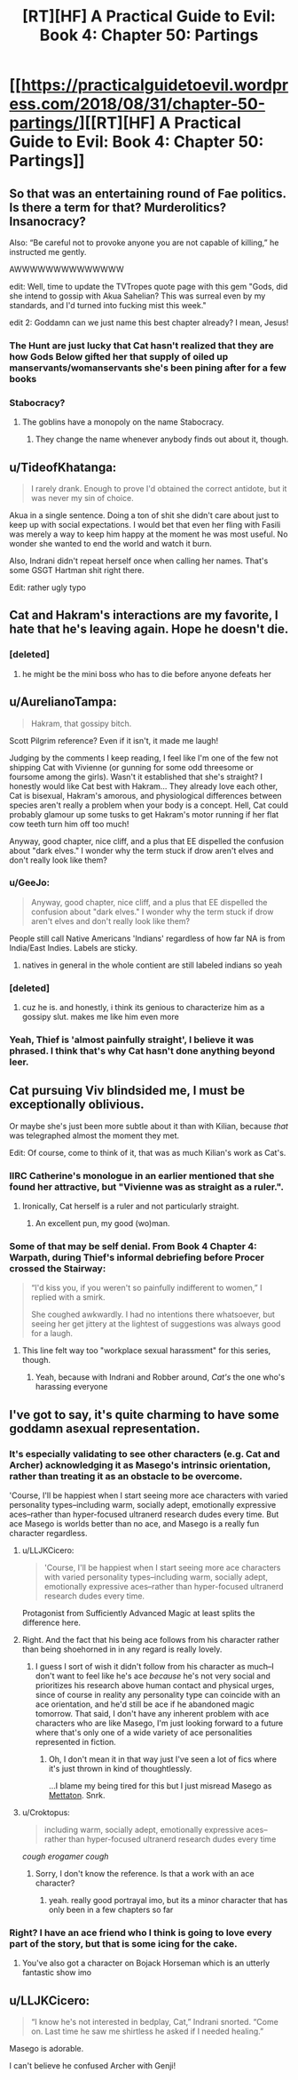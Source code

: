 #+TITLE: [RT][HF] A Practical Guide to Evil: Book 4: Chapter 50: Partings

* [[https://practicalguidetoevil.wordpress.com/2018/08/31/chapter-50-partings/][[RT][HF] A Practical Guide to Evil: Book 4: Chapter 50: Partings]]
:PROPERTIES:
:Author: Zayits
:Score: 62
:DateUnix: 1535688206.0
:DateShort: 2018-Aug-31
:END:

** So that was an entertaining round of Fae politics. Is there a term for that? Murderolitics? Insanocracy?

Also: “Be careful not to provoke anyone you are not capable of killing,” he instructed me gently.

AWWWWWWWWWWWWWW

edit: Well, time to update the TVTropes quote page with this gem "Gods, did she intend to gossip with Akua Sahelian? This was surreal even by my standards, and I'd turned into fucking mist this week."

edit 2: Goddamn can we just name this best chapter already? I mean, Jesus!
:PROPERTIES:
:Author: Ardvarkeating101
:Score: 28
:DateUnix: 1535689180.0
:DateShort: 2018-Aug-31
:END:

*** The Hunt are just lucky that Cat hasn't realized that they are how Gods Below gifted her that supply of oiled up manservants/womanservants she's been pining after for a few books
:PROPERTIES:
:Author: ATRDCI
:Score: 29
:DateUnix: 1535690104.0
:DateShort: 2018-Aug-31
:END:


*** Stabocracy?
:PROPERTIES:
:Author: Nic_Cage_DM
:Score: 5
:DateUnix: 1535691445.0
:DateShort: 2018-Aug-31
:END:

**** The goblins have a monopoly on the name Stabocracy.
:PROPERTIES:
:Author: Frommerman
:Score: 11
:DateUnix: 1535702586.0
:DateShort: 2018-Aug-31
:END:

***** They change the name whenever anybody finds out about it, though.
:PROPERTIES:
:Author: GeeJo
:Score: 7
:DateUnix: 1535722380.0
:DateShort: 2018-Aug-31
:END:


** u/TideofKhatanga:
#+begin_quote
  I rarely drank. Enough to prove I'd obtained the correct antidote, but it was never my sin of choice.
#+end_quote

Akua in a single sentence. Doing a ton of shit she didn't care about just to keep up with social expectations. I would bet that even her fling with Fasili was merely a way to keep him happy at the moment he was most useful. No wonder she wanted to end the world and watch it burn.

Also, Indrani didn't repeat herself once when calling her names. That's some GSGT Hartman shit right there.

Edit: rather ugly typo
:PROPERTIES:
:Author: TideofKhatanga
:Score: 25
:DateUnix: 1535697366.0
:DateShort: 2018-Aug-31
:END:


** Cat and Hakram's interactions are my favorite, I hate that he's leaving again. Hope he doesn't die.
:PROPERTIES:
:Author: CeruleanTresses
:Score: 15
:DateUnix: 1535690566.0
:DateShort: 2018-Aug-31
:END:

*** [deleted]
:PROPERTIES:
:Score: 5
:DateUnix: 1535766339.0
:DateShort: 2018-Sep-01
:END:

**** he might be the mini boss who has to die before anyone defeats her
:PROPERTIES:
:Author: NotValkyrie
:Score: 2
:DateUnix: 1535824752.0
:DateShort: 2018-Sep-01
:END:


** u/AurelianoTampa:
#+begin_quote
  Hakram, that gossipy bitch.
#+end_quote

Scott Pilgrim reference? Even if it isn't, it made me laugh!

Judging by the comments I keep reading, I feel like I'm one of the few not shipping Cat with Vivienne (or gunning for some odd threesome or foursome among the girls). Wasn't it established that she's straight? I honestly would like Cat best with Hakram... They already love each other, Cat is bisexual, Hakram's amorous, and physiological differences between species aren't really a problem when your body is a concept. Hell, Cat could probably glamour up some tusks to get Hakram's motor running if her flat cow teeth turn him off too much!

Anyway, good chapter, nice cliff, and a plus that EE dispelled the confusion about "dark elves." I wonder why the term stuck if drow aren't elves and don't really look like them?
:PROPERTIES:
:Author: AurelianoTampa
:Score: 14
:DateUnix: 1535704888.0
:DateShort: 2018-Aug-31
:END:

*** u/GeeJo:
#+begin_quote
  Anyway, good chapter, nice cliff, and a plus that EE dispelled the confusion about "dark elves." I wonder why the term stuck if drow aren't elves and don't really look like them?
#+end_quote

People still call Native Americans 'Indians' regardless of how far NA is from India/East Indies. Labels are sticky.
:PROPERTIES:
:Author: GeeJo
:Score: 20
:DateUnix: 1535708710.0
:DateShort: 2018-Aug-31
:END:

**** natives in general in the whole contient are still labeled indians so yeah
:PROPERTIES:
:Author: MadridFC
:Score: 1
:DateUnix: 1535752852.0
:DateShort: 2018-Sep-01
:END:


*** [deleted]
:PROPERTIES:
:Score: 8
:DateUnix: 1535714568.0
:DateShort: 2018-Aug-31
:END:

**** cuz he is. and honestly, i think its genious to characterize him as a gossipy slut. makes me like him even more
:PROPERTIES:
:Author: Croktopus
:Score: 6
:DateUnix: 1535766788.0
:DateShort: 2018-Sep-01
:END:


*** Yeah, Thief is 'almost painfully straight', I believe it was phrased. I think that's why Cat hasn't done anything beyond leer.
:PROPERTIES:
:Author: WalterTFD
:Score: 5
:DateUnix: 1535726131.0
:DateShort: 2018-Aug-31
:END:


** Cat pursuing Viv blindsided me, I must be exceptionally oblivious.

Or maybe she's just been more subtle about it than with Kilian, because /that/ was telegraphed almost the moment they met.

Edit: Of course, come to think of it, that was as much Kilian's work as Cat's.
:PROPERTIES:
:Author: Arancaytar
:Score: 11
:DateUnix: 1535713571.0
:DateShort: 2018-Aug-31
:END:

*** IIRC Catherine's monologue in an earlier mentioned that she found her attractive, but "Vivienne was as straight as a ruler.".
:PROPERTIES:
:Author: DTravers
:Score: 24
:DateUnix: 1535714426.0
:DateShort: 2018-Aug-31
:END:

**** Ironically, Cat herself is a ruler and not particularly straight.
:PROPERTIES:
:Author: Arancaytar
:Score: 31
:DateUnix: 1535715509.0
:DateShort: 2018-Aug-31
:END:

***** An excellent pun, my good (wo)man.
:PROPERTIES:
:Author: DTravers
:Score: 8
:DateUnix: 1535719243.0
:DateShort: 2018-Aug-31
:END:


*** Some of that may be self denial. From Book 4 Chapter 4: Warpath, during Thief's informal debriefing before Procer crossed the Stairway:

#+begin_quote
  “I'd kiss you, if you weren't so painfully indifferent to women,” I replied with a smirk.

  She coughed awkwardly. I had no intentions there whatsoever, but seeing her get jittery at the lightest of suggestions was always good for a laugh.
#+end_quote
:PROPERTIES:
:Author: ATRDCI
:Score: 3
:DateUnix: 1535738638.0
:DateShort: 2018-Aug-31
:END:

**** This line felt way too "workplace sexual harassment" for this series, though.
:PROPERTIES:
:Author: CouteauBleu
:Score: 10
:DateUnix: 1535741593.0
:DateShort: 2018-Aug-31
:END:

***** Yeah, because with Indrani and Robber around, /Cat's/ the one who's harassing everyone
:PROPERTIES:
:Author: Ardvarkeating101
:Score: 1
:DateUnix: 1535852571.0
:DateShort: 2018-Sep-02
:END:


** I've got to say, it's quite charming to have some goddamn asexual representation.
:PROPERTIES:
:Author: Cariyaga
:Score: 21
:DateUnix: 1535697271.0
:DateShort: 2018-Aug-31
:END:

*** It's especially validating to see other characters (e.g. Cat and Archer) acknowledging it as Masego's intrinsic orientation, rather than treating it as an obstacle to be overcome.

'Course, I'll be happiest when I start seeing more ace characters with varied personality types--including warm, socially adept, emotionally expressive aces--rather than hyper-focused ultranerd research dudes every time. But ace Masego is worlds better than no ace, and Masego is a really fun character regardless.
:PROPERTIES:
:Author: CeruleanTresses
:Score: 15
:DateUnix: 1535701404.0
:DateShort: 2018-Aug-31
:END:

**** u/LLJKCicero:
#+begin_quote
  'Course, I'll be happiest when I start seeing more ace characters with varied personality types--including warm, socially adept, emotionally expressive aces--rather than hyper-focused ultranerd research dudes every time.
#+end_quote

Protagonist from Sufficiently Advanced Magic at least splits the difference here.
:PROPERTIES:
:Author: LLJKCicero
:Score: 3
:DateUnix: 1535788167.0
:DateShort: 2018-Sep-01
:END:


**** Right. And the fact that his being ace follows from his character rather than being shoehorned in in any regard is really lovely.
:PROPERTIES:
:Author: Cariyaga
:Score: 3
:DateUnix: 1535703090.0
:DateShort: 2018-Aug-31
:END:

***** I guess I sort of wish it didn't follow from his character as much--I don't want to feel like he's ace /because/ he's not very social and prioritizes his research above human contact and physical urges, since of course in reality any personality type can coincide with an ace orientation, and he'd still be ace if he abandoned magic tomorrow. That said, I don't have any inherent problem with ace characters who are like Masego, I'm just looking forward to a future where that's only one of a wide variety of ace personalities represented in fiction.
:PROPERTIES:
:Author: CeruleanTresses
:Score: 3
:DateUnix: 1535703526.0
:DateShort: 2018-Aug-31
:END:

****** Oh, I don't mean it in that way just I've seen a lot of fics where it's just thrown in kind of thoughtlessly.

...I blame my being tired for this but I just misread Masego as [[https://vignette.wikia.nocookie.net/undertale/images/2/2b/Mettaex_sprite.png/revision/latest?cb=20160318032021][Mettaton]]. Snrk.
:PROPERTIES:
:Author: Cariyaga
:Score: 4
:DateUnix: 1535703867.0
:DateShort: 2018-Aug-31
:END:


**** u/Croktopus:
#+begin_quote
  including warm, socially adept, emotionally expressive aces--rather than hyper-focused ultranerd research dudes every time
#+end_quote

/cough erogamer cough/
:PROPERTIES:
:Author: Croktopus
:Score: 1
:DateUnix: 1535766877.0
:DateShort: 2018-Sep-01
:END:

***** Sorry, I don't know the reference. Is that a work with an ace character?
:PROPERTIES:
:Author: CeruleanTresses
:Score: 1
:DateUnix: 1535766979.0
:DateShort: 2018-Sep-01
:END:

****** yeah. really good portrayal imo, but its a minor character that has only been in a few chapters so far
:PROPERTIES:
:Author: Croktopus
:Score: 3
:DateUnix: 1535767659.0
:DateShort: 2018-Sep-01
:END:


*** Right? I have an ace friend who I think is going to love every part of the story, but that is some icing for the cake.
:PROPERTIES:
:Author: TaltosDreamer
:Score: 6
:DateUnix: 1535698885.0
:DateShort: 2018-Aug-31
:END:

**** You've also got a character on Bojack Horseman which is an utterly fantastic show imo
:PROPERTIES:
:Author: ProfessorPhi
:Score: 5
:DateUnix: 1535722748.0
:DateShort: 2018-Aug-31
:END:


** u/LLJKCicero:
#+begin_quote
  “I know he's not interested in bedplay, Cat,” Indrani snorted. “Come on. Last time he saw me shirtless he asked if I needed healing.”
#+end_quote

Masego is adorable.

I can't believe he confused Archer with Genji!
:PROPERTIES:
:Author: LLJKCicero
:Score: 4
:DateUnix: 1535746273.0
:DateShort: 2018-Sep-01
:END:
